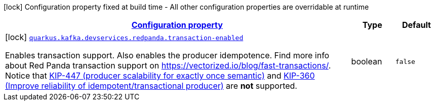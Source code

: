 
:summaryTableId: quarkus-kafka-client-config-group-red-panda-build-time-config
[.configuration-legend]
icon:lock[title=Fixed at build time] Configuration property fixed at build time - All other configuration properties are overridable at runtime
[.configuration-reference, cols="80,.^10,.^10"]
|===

h|[[quarkus-kafka-client-config-group-red-panda-build-time-config_configuration]]link:#quarkus-kafka-client-config-group-red-panda-build-time-config_configuration[Configuration property]

h|Type
h|Default

a|icon:lock[title=Fixed at build time] [[quarkus-kafka-client-config-group-red-panda-build-time-config_quarkus.kafka.devservices.redpanda.transaction-enabled]]`link:#quarkus-kafka-client-config-group-red-panda-build-time-config_quarkus.kafka.devservices.redpanda.transaction-enabled[quarkus.kafka.devservices.redpanda.transaction-enabled]`

[.description]
--
Enables transaction support. Also enables the producer idempotence. Find more info about Red Panda transaction support on link:https://vectorized.io/blog/fast-transactions/[https://vectorized.io/blog/fast-transactions/]. Notice that link:https://cwiki.apache.org/confluence/display/KAFKA/KIP-447%3A+Producer+scalability+for+exactly+once+semantics[KIP-447 (producer scalability for exactly once semantic)] and link:https://cwiki.apache.org/confluence/pages/viewpage.action?pageId=89068820[KIP-360 (Improve reliability of idempotent/transactional producer)] are *not* supported.
--|boolean 
|`false`

|===